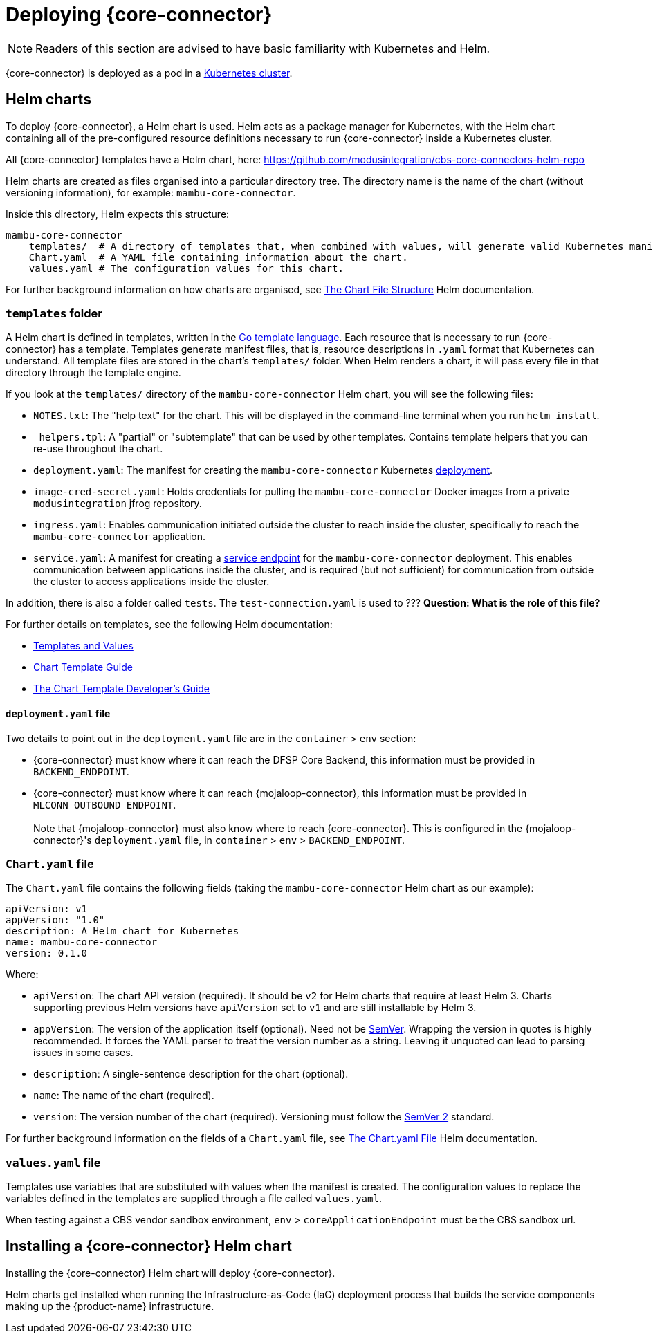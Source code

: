 = Deploying {core-connector}

NOTE: Readers of this section are advised to have basic familiarity with Kubernetes and Helm.

{core-connector} is deployed as a pod in a https://kubernetes.io/docs/tutorials/kubernetes-basics/[Kubernetes cluster].

== Helm charts

To deploy {core-connector}, a Helm chart is used. Helm acts as a package manager for Kubernetes, with the Helm chart containing all of the pre-configured resource definitions necessary to run {core-connector} inside a Kubernetes cluster.

All {core-connector} templates have a Helm chart, here: https://github.com/modusintegration/cbs-core-connectors-helm-repo

Helm charts are created as files organised into a particular directory tree. The directory name is the name of the chart (without versioning information), for example: `mambu-core-connector`.

Inside this directory, Helm expects this structure:

----
mambu-core-connector
    templates/  # A directory of templates that, when combined with values, will generate valid Kubernetes manifest files.
    Chart.yaml  # A YAML file containing information about the chart.
    values.yaml # The configuration values for this chart.
----

For further background information on how charts are organised, see https://helm.sh/docs/topics/charts/#the-chart-file-structure[The Chart File Structure] Helm documentation.

=== `templates` folder

A Helm chart is defined in templates, written in the https://golang.org/pkg/text/template/[Go template language]. Each resource that is necessary to run {core-connector} has a template. Templates generate manifest files, that is, resource descriptions in `.yaml` format that Kubernetes can understand. All template files are stored in the chart's `templates/` folder. When Helm renders a chart, it will pass every file in that directory through the template engine.

If you look at the `templates/` directory of the `mambu-core-connector` Helm chart, you will see the following files:

* `NOTES.txt`: The "help text" for the chart. This will be displayed in the command-line terminal when you run `helm install`.
* `_helpers.tpl`: A "partial" or "subtemplate" that can be used by other templates. Contains template helpers that you can re-use throughout the chart.
* `deployment.yaml`: The manifest for creating the `mambu-core-connector` Kubernetes https://kubernetes.io/docs/concepts/workloads/controllers/deployment/[deployment]. 
* `image-cred-secret.yaml`: Holds credentials for pulling the `mambu-core-connector` Docker images from a private `modusintegration` jfrog repository.
* `ingress.yaml`: Enables communication initiated outside the cluster to reach inside the cluster, specifically to reach the `mambu-core-connector` application.
* `service.yaml`: A manifest for creating a https://kubernetes.io/docs/concepts/services-networking/service/[service endpoint] for the `mambu-core-connector` deployment. This enables communication between applications inside the cluster, and is required (but not sufficient) for communication from outside the cluster to access applications inside the cluster.

In addition, there is also a folder called `tests`. The `test-connection.yaml` is used to ??? *Question: What is the role of this file?*

For further details on templates, see the following Helm documentation:

* https://helm.sh/docs/topics/charts/#templates-and-values[Templates and Values]
* https://helm.sh/docs/chart_template_guide/getting_started/[Chart Template Guide]
* https://helm.sh/docs/chart_template_guide/[The Chart Template Developer's Guide]

==== `deployment.yaml` file

Two details to point out in the `deployment.yaml` file are in the `container` > `env` section:

* {core-connector} must know where it can reach the DFSP Core Backend, this information must be provided in `BACKEND_ENDPOINT`.
* {core-connector} must know where it can reach {mojaloop-connector}, this information must be provided in `MLCONN_OUTBOUND_ENDPOINT`. +
 +
Note that {mojaloop-connector} must also know where to reach {core-connector}. This is configured in the {mojaloop-connector}'s `deployment.yaml` file, in `container` > `env` > `BACKEND_ENDPOINT`.

=== `Chart.yaml` file

The `Chart.yaml` file contains the following fields (taking the `mambu-core-connector` Helm chart as our example):

----
apiVersion: v1
appVersion: "1.0"
description: A Helm chart for Kubernetes
name: mambu-core-connector
version: 0.1.0
----

Where:

* `apiVersion`: The chart API version (required). It should be `v2` for Helm charts that require at least Helm 3. Charts supporting previous Helm versions have `apiVersion` set to `v1` and are still installable by Helm 3.
* `appVersion`: The version of the application itself (optional). Need not be https://semver.org/spec/v2.0.0.html[SemVer]. Wrapping the version in quotes is highly recommended. It forces the YAML parser to treat the version number as a string. Leaving it unquoted can lead to parsing issues in some cases.
* `description`: A single-sentence description for the chart (optional).
* `name`: The name of the chart (required).
* `version`: The version number of the chart (required). Versioning must follow the https://semver.org/spec/v2.0.0.html[SemVer 2] standard.

For further background information on the fields of a `Chart.yaml` file, see https://helm.sh/docs/topics/charts/#the-chartyaml-file[The Chart.yaml File] Helm documentation.

=== `values.yaml` file

Templates use variables that are substituted with values when the manifest is created. The configuration values to replace the variables defined in the templates are supplied through a file called `values.yaml`. 

When testing against a CBS vendor sandbox environment, `env` > `coreApplicationEndpoint` must be the CBS sandbox url.

== Installing a {core-connector} Helm chart

Installing the {core-connector} Helm chart will deploy {core-connector}. 

Helm charts get installed when running the Infrastructure-as-Code (IaC) deployment process that builds the service components making up the {product-name} infrastructure. 